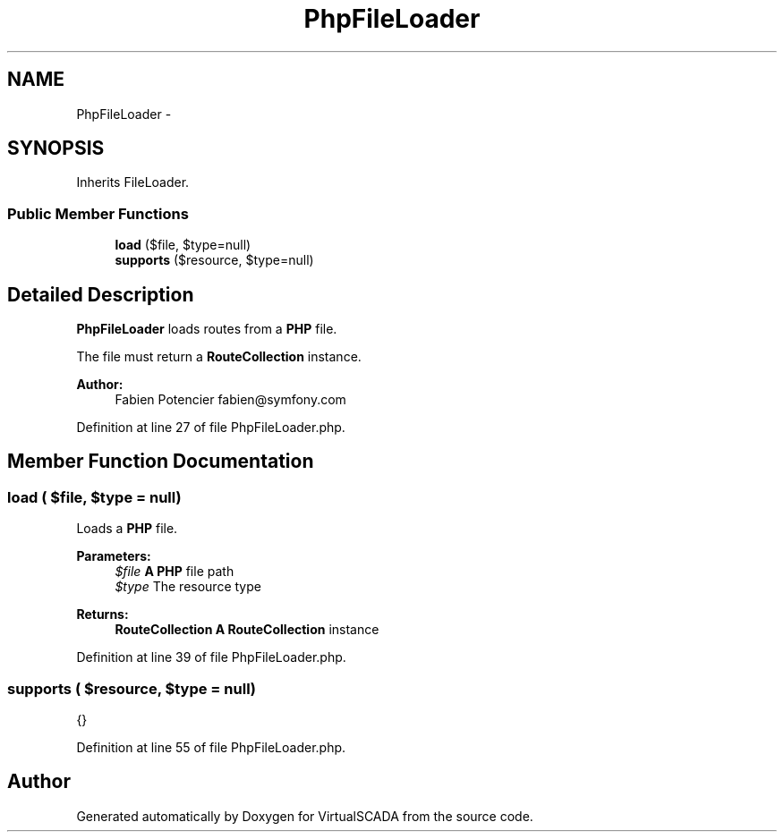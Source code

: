 .TH "PhpFileLoader" 3 "Tue Apr 14 2015" "Version 1.0" "VirtualSCADA" \" -*- nroff -*-
.ad l
.nh
.SH NAME
PhpFileLoader \- 
.SH SYNOPSIS
.br
.PP
.PP
Inherits FileLoader\&.
.SS "Public Member Functions"

.in +1c
.ti -1c
.RI "\fBload\fP ($file, $type=null)"
.br
.ti -1c
.RI "\fBsupports\fP ($resource, $type=null)"
.br
.in -1c
.SH "Detailed Description"
.PP 
\fBPhpFileLoader\fP loads routes from a \fBPHP\fP file\&.
.PP
The file must return a \fBRouteCollection\fP instance\&.
.PP
\fBAuthor:\fP
.RS 4
Fabien Potencier fabien@symfony.com
.RE
.PP

.PP
Definition at line 27 of file PhpFileLoader\&.php\&.
.SH "Member Function Documentation"
.PP 
.SS "load ( $file,  $type = \fCnull\fP)"
Loads a \fBPHP\fP file\&.
.PP
\fBParameters:\fP
.RS 4
\fI$file\fP \fBA\fP \fBPHP\fP file path 
.br
\fI$type\fP The resource type
.RE
.PP
\fBReturns:\fP
.RS 4
\fBRouteCollection\fP \fBA\fP \fBRouteCollection\fP instance
.RE
.PP

.PP
Definition at line 39 of file PhpFileLoader\&.php\&.
.SS "supports ( $resource,  $type = \fCnull\fP)"
{}
.PP
Definition at line 55 of file PhpFileLoader\&.php\&.

.SH "Author"
.PP 
Generated automatically by Doxygen for VirtualSCADA from the source code\&.
